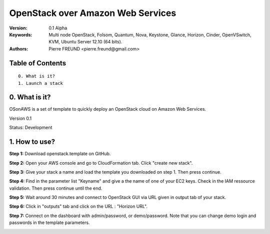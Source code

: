 ==========================================================
  OpenStack over Amazon Web Services
==========================================================

:Version: 0.1 Alpha
:Keywords: Multi node OpenStack, Folsom, Quantum, Nova, Keystone, Glance, Horizon, Cinder, OpenVSwitch, KVM, Ubuntu Server 12.10 (64 bits).
:Authors: Pierre FREUND <pierre.freund@gmail.com>

Table of Contents
=================

::

  0. What is it?
  1. Launch a stack

0. What is it?
==============

OSonAWS is a set of template to quickly deploy an OpenStack cloud on Amazon Web Services.

Version 0.1

Status: Development 


1. How to use?
====================

**Step 1:** Download openstack.template on GitHub.

**Step 2:** Open your AWS console and go to CloudFormation tab. Click "create new stack".

.. image:: http://s3-ap-southeast-1.amazonaws.com/osonaws/howto/createstack.png

**Step 3:** Give your stack a name and load the template you downloaded on step 1. Then press continue.

.. image:: http://s3-ap-southeast-1.amazonaws.com/osonaws/howto/nameandtemplate.png

**Step 4:** Find in the parameter list "Keyname" and give a the name of one of your EC2 keys. Check in the IAM ressource validation. Then press continue until the end.

.. image:: http://s3-ap-southeast-1.amazonaws.com/osonaws/howto/keynameIAM.png

**Step 5:** Wait around 30 minutes and connect to OpenStack GUI via URL given in output tab of your stack.

.. image:: http://s3-ap-southeast-1.amazonaws.com/osonaws/howto/createinprogress.png

.. image:: http://s3-ap-southeast-1.amazonaws.com/osonaws/howto/createcomplete.png

**Step 6:** Click in "outputs" tab and click on the URL : "Horizon URL".

.. image:: http://s3-ap-southeast-1.amazonaws.com/osonaws/howto/output.png

**Step 7:** Connect on the dashboard with admin/password, or demo/password. Note that you can change demo login and passwords in the template parameters.

.. image:: http://s3-ap-southeast-1.amazonaws.com/osonaws/howto/login.png
